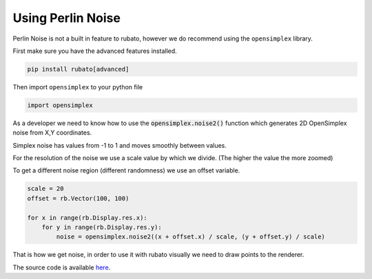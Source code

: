 Using Perlin Noise
==================

Perlin Noise is not a built in feature to rubato, however we do recommend using the
``opensimplex`` library.

First make sure you have the advanced features installed.

.. code-block:: bash

    pip install rubato[advanced]

Then import ``opensimplex`` to your python file

.. code-block:: python

    import opensimplex

As a developer we need to know how to use the :code:`opensimplex.noise2()` function
which generates 2D OpenSimplex noise from X,Y coordinates.

Simplex noise has values from -1 to 1 and moves smoothly between values.

For the resolution of the noise we use a scale value by which we divide.
(The higher the value the more zoomed)

To get a different noise region (different randomness) we use an offset variable.

.. code-block:: python

    scale = 20
    offset = rb.Vector(100, 100)

    for x in range(rb.Display.res.x):
        for y in range(rb.Display.res.y):
            noise = opensimplex.noise2((x + offset.x) / scale, (y + offset.y) / scale)

That is how we get noise, in order to use it with rubato visually we need to
draw points to the renderer.

The source code is available
`here <https://github.com/rubatopy/rubato/tree/main/demo/test_noise.py>`__.
